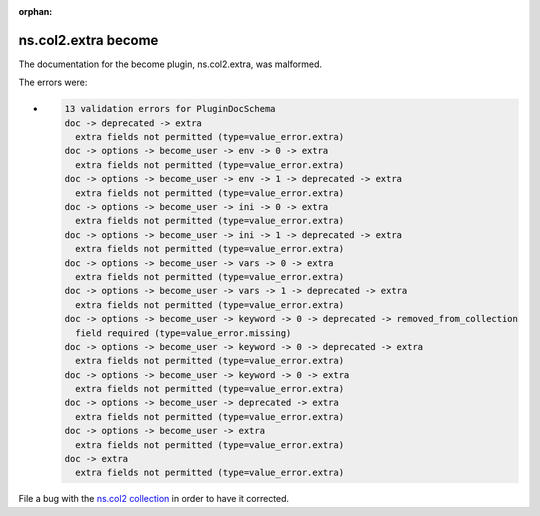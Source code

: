 .. Document meta section

:orphan:

.. meta::
  :antsibull-docs: <ANTSIBULL_DOCS_VERSION>

.. Document body

.. Anchors

.. _ansible_collections.ns.col2.extra_become:

.. Title

ns.col2.extra become
++++++++++++++++++++


The documentation for the become plugin, ns.col2.extra,  was malformed.

The errors were:

* .. code-block:: text

        13 validation errors for PluginDocSchema
        doc -> deprecated -> extra
          extra fields not permitted (type=value_error.extra)
        doc -> options -> become_user -> env -> 0 -> extra
          extra fields not permitted (type=value_error.extra)
        doc -> options -> become_user -> env -> 1 -> deprecated -> extra
          extra fields not permitted (type=value_error.extra)
        doc -> options -> become_user -> ini -> 0 -> extra
          extra fields not permitted (type=value_error.extra)
        doc -> options -> become_user -> ini -> 1 -> deprecated -> extra
          extra fields not permitted (type=value_error.extra)
        doc -> options -> become_user -> vars -> 0 -> extra
          extra fields not permitted (type=value_error.extra)
        doc -> options -> become_user -> vars -> 1 -> deprecated -> extra
          extra fields not permitted (type=value_error.extra)
        doc -> options -> become_user -> keyword -> 0 -> deprecated -> removed_from_collection
          field required (type=value_error.missing)
        doc -> options -> become_user -> keyword -> 0 -> deprecated -> extra
          extra fields not permitted (type=value_error.extra)
        doc -> options -> become_user -> keyword -> 0 -> extra
          extra fields not permitted (type=value_error.extra)
        doc -> options -> become_user -> deprecated -> extra
          extra fields not permitted (type=value_error.extra)
        doc -> options -> become_user -> extra
          extra fields not permitted (type=value_error.extra)
        doc -> extra
          extra fields not permitted (type=value_error.extra)


File a bug with the `ns.col2 collection <https://galaxy.ansible.com/ui/repo/published/ns/col2/>`_ in order to have it corrected.
